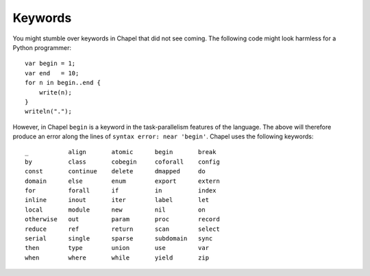 Keywords
--------

You might stumble over keywords in Chapel that did not see coming. The following code might look harmless for a Python programmer::

    var begin = 1;
    var end   = 10;
    for n in begin..end {
        write(n);
    }
    writeln(".");

However, in Chapel ``begin`` is a keyword in the task-parallelism features of the language. The above will therefore produce an error along the lines of ``syntax error: near 'begin'``. Chapel uses the following keywords::

    _           align       atomic      begin       break
    by          class       cobegin     coforall    config
    const       continue    delete      dmapped     do      
    domain      else        enum        export      extern
    for         forall      if          in          index
    inline      inout       iter        label       let 
    local       module      new         nil         on  
    otherwise   out         param       proc        record
    reduce      ref         return      scan        select
    serial      single      sparse      subdomain   sync
    then        type        union       use         var
    when        where       while       yield       zip

